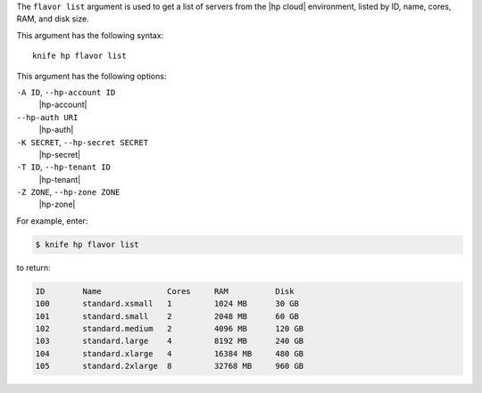 .. The contents of this file are included in multiple topics.
.. This file describes a command or a sub-command for Knife.
.. This file should not be changed in a way that hinders its ability to appear in multiple documentation sets.


The ``flavor list`` argument is used to get a list of servers from the |hp cloud| environment, listed by ID, name, cores, RAM, and disk size.

This argument has the following syntax::

   knife hp flavor list

This argument has the following options:

``-A ID``, ``--hp-account ID``
   |hp-account|

``--hp-auth URI``
   |hp-auth|

``-K SECRET``, ``--hp-secret SECRET``
   |hp-secret|

``-T ID``, ``--hp-tenant ID``
   |hp-tenant|

``-Z ZONE``, ``--hp-zone ZONE``
   |hp-zone|

For example, enter:

.. code-block:: bash

   $ knife hp flavor list

to return:

.. code-block:: bash

   ID        Name              Cores     RAM          Disk
   100       standard.xsmall   1         1024 MB      30 GB
   101       standard.small    2         2048 MB      60 GB
   102       standard.medium   2         4096 MB      120 GB
   103       standard.large    4         8192 MB      240 GB
   104       standard.xlarge   4         16384 MB     480 GB
   105       standard.2xlarge  8         32768 MB     960 GB

